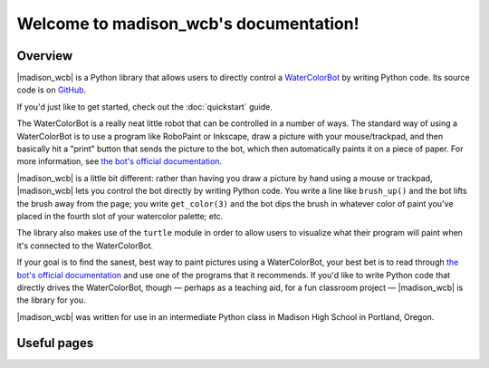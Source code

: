 .. |madison_wcb| replace:: :mod:`madison_wcb`

Welcome to madison_wcb's documentation!
=======================================

Overview
--------

|madison_wcb| is a Python library that allows users to directly control a
`WaterColorBot <http://watercolorbot.com>`_ by writing Python code.
Its source code is on `GitHub <https://github.com/jrheard/madison_wcb>`_.

If you'd just like to get started, check out the :doc:`quickstart` guide.

The WaterColorBot is a really neat little robot that can be controlled in a number of ways.
The standard way of using a WaterColorBot is to use a program like RoboPaint or Inkscape,
draw a picture with your mouse/trackpad, and then basically hit a "print" button that sends the picture
to the bot, which then automatically paints it on a piece of paper. For more information, see
`the bot's official documentation <http://wiki.evilmadscientist.com/WaterColorBot_Software>`_.

|madison_wcb| is a little bit different: rather than having you draw a picture by hand
using a mouse or trackpad, |madison_wcb| lets you control the bot directly by writing Python code.
You write a line like ``brush_up()`` and the bot lifts the brush away from the page;
you write ``get_color(3)`` and the bot dips the brush in whatever color of paint you've placed
in the fourth slot of your watercolor palette; etc.

The library also makes use of the ``turtle`` module in order to allow users to visualize
what their program will paint when it's connected to the WaterColorBot.

If your goal is to find the sanest, best way to paint pictures using a WaterColorBot,
your best bet is to read through `the bot's official documentation <http://wiki.evilmadscientist.com/WaterColorBot_Software>`_
and use one of the programs that it recommends. If you'd like to write Python code that directly
drives the WaterColorBot, though — perhaps as a teaching aid, for a fun classroom project —
|madison_wcb| is the library for you.

|madison_wcb| was written for use in an intermediate Python class in Madison High School
in Portland, Oregon.

Useful pages
------------

.. toctree ::
    :maxdepth: 2

    quickstart
    madison_wcb
